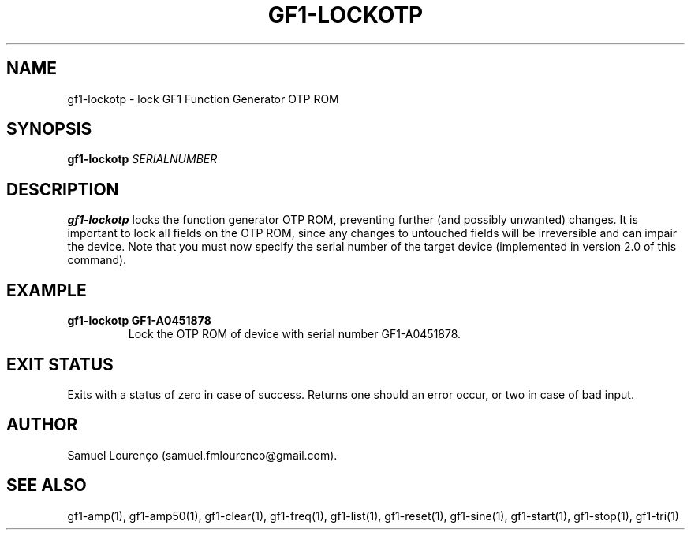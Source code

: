 .TH GF1-LOCKOTP 1
.SH NAME
gf1-lockotp \- lock GF1 Function Generator OTP ROM
.SH SYNOPSIS
.B gf1-lockotp
.I SERIALNUMBER
.SH DESCRIPTION
.B gf1-lockotp
locks the function generator OTP ROM, preventing further (and possibly
unwanted) changes. It is important to lock all fields on the OTP ROM, since
any changes to untouched fields will be irreversible and can impair the
device. Note that you must now specify the serial number of the target device
(implemented in version 2.0 of this command).
.SH EXAMPLE
.TP
.B gf1-lockotp GF1-A0451878
Lock the OTP ROM of device with serial number GF1-A0451878.
.SH "EXIT STATUS"
Exits with a status of zero in case of success. Returns one should an error
occur, or two in case of bad input.
.SH AUTHOR
Samuel Lourenço (samuel.fmlourenco@gmail.com).
.SH "SEE ALSO"
gf1-amp(1), gf1-amp50(1), gf1-clear(1), gf1-freq(1), gf1-list(1),
gf1-reset(1), gf1-sine(1), gf1-start(1), gf1-stop(1), gf1-tri(1)
